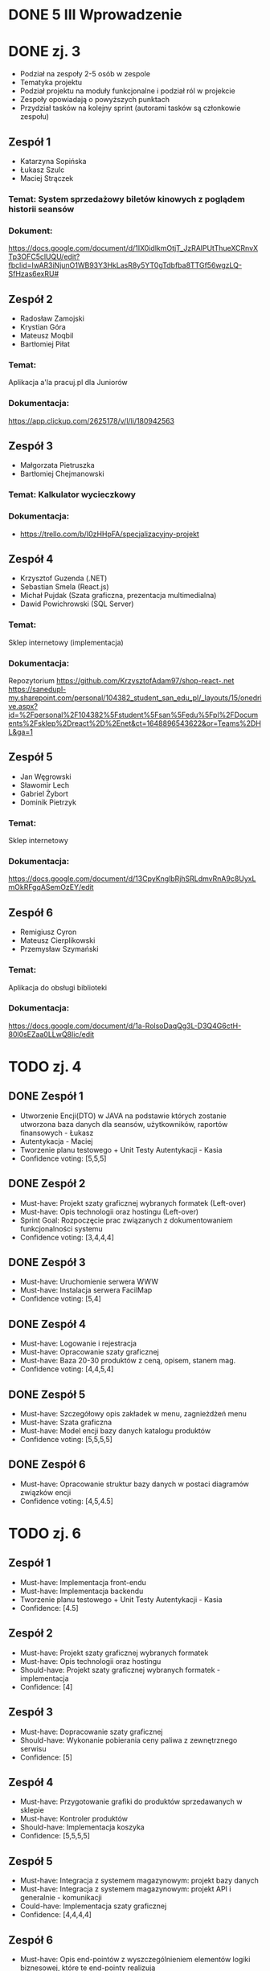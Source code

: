 * DONE 5 III Wprowadzenie

* DONE zj. 3
 - Podział na zespoły 2-5 osób w zespole
 - Tematyka projektu
 - Podział projektu na moduły funkcjonalne i podział ról w projekcie
 - Zespoły opowiadają o powyższych punktach
 - Przydział tasków na kolejny sprint (autorami tasków są członkowie zespołu)
** Zespół 1
   - Katarzyna Sopińska
   - Łukasz Szulc
   - Maciej Strączek
*** Temat: System sprzedażowy biletów kinowych z poglądem historii seansów
*** Dokument:
   https://docs.google.com/document/d/1IX0idlkmOtjT_JzRAlPUtThueXCRnvXTp3OFC5clUQU/edit?fbclid=IwAR3iNjunO1WB93Y3HkLasR8y5YT0gTdbfba8TTGf56wgzLQ-SfHzas6exRU#

** Zespół 2
   - Radosław Zamojski
   - Krystian Góra
   - Mateusz Moqbil
   - Bartłomiej Piłat
*** Temat:
   Aplikacja a'la pracuj.pl dla Juniorów
*** Dokumentacja:
   https://app.clickup.com/2625178/v/l/li/180942563

** Zespół 3
   - Małgorzata Pietruszka
   - Bartłomiej Chejmanowski
*** Temat: Kalkulator wycieczkowy
*** Dokumentacja:
   - https://trello.com/b/I0zHHpFA/specjalizacyjny-projekt

** Zespół 4
   - Krzysztof Guzenda (.NET)
   - Sebastian Smela (React.js)
   - Michał Pujdak (Szata graficzna, prezentacja multimedialna)
   - Dawid Powichrowski (SQL Server)
*** Temat:
   Sklep internetowy (implementacja)
*** Dokumentacja:
   Repozytorium https://github.com/KrzysztofAdam97/shop-react-.net
   https://sanedupl-my.sharepoint.com/personal/104382_student_san_edu_pl/_layouts/15/onedrive.aspx?id=%2Fpersonal%2F104382%5Fstudent%5Fsan%5Fedu%5Fpl%2FDocuments%2Fsklep%2Dreact%2D%2Enet&ct=1648896543622&or=Teams%2DHL&ga=1

** Zespół 5
   - Jan Węgrowski
   - Sławomir Lech
   - Gabriel Żybort
   - Dominik Pietrzyk
*** Temat:
   Sklep internetowy
*** Dokumentacja:
   https://docs.google.com/document/d/13CpyKnglbRjhSRLdmvRnA9c8UyxLmOkRFgqASemOzEY/edit

** Zespół 6
   - Remigiusz Cyron
   - Mateusz Cierplikowski
   - Przemysław Szymański
*** Temat:
   Aplikacja do obsługi biblioteki
*** Dokumentacja:
   https://docs.google.com/document/d/1a-RolsoDaqQg3L-D3Q4G6ctH-80l0sEZaa0LLwQ8Iic/edit

* TODO zj. 4
** DONE Zespół 1
   - Utworzenie Encji(DTO) w JAVA na podstawie których zostanie utworzona baza danych dla seansów, użytkowników, raportów finansowych - Łukasz
   - Autentykacja - Maciej
   - Tworzenie planu testowego + Unit Testy Autentykacji - Kasia
   - Confidence voting: [5,5,5]
** DONE Zespół 2
   - Must-have: Projekt szaty graficznej wybranych formatek (Left-over)
   - Must-have: Opis technologii oraz hostingu              (Left-over)
   - Sprint Goal: Rozpoczęcie prac związanych z dokumentowaniem funkcjonalności systemu
   - Confidence voting: [3,4,4,4]
** DONE Zespół 3
   - Must-have: Uruchomienie serwera WWW
   - Must-have: Instalacja serwera FacilMap
   - Confidence voting: [5,4]
** DONE Zespół 4
   - Must-have: Logowanie i rejestracja
   - Must-have: Opracowanie szaty graficznej
   - Must-have: Baza 20-30 produktów z ceną, opisem, stanem mag.
   - Confidence voting: [4,4,5,4]
** DONE Zespół 5
   - Must-have: Szczegółowy opis zakładek w menu, zagnieżdżeń menu
   - Must-have: Szata graficzna
   - Must-have: Model encji bazy danych katalogu produktów
   - Confidence voting: [5,5,5,5]
** DONE Zespół 6
   - Must-have: Opracowanie struktur bazy danych w postaci diagramów związków encji
   - Confidence voting: [4,5,4.5]

* TODO zj. 6

** Zespół 1
   - Must-have: Implementacja front-endu
   - Must-have: Implementacja backendu
   - Tworzenie planu testowego + Unit Testy Autentykacji - Kasia
   - Confidence: [4.5]

** Zespół 2
   - Must-have: Projekt szaty graficznej wybranych formatek
   - Must-have: Opis technologii oraz hostingu
   - Should-have: Projekt szaty graficznej wybranych formatek - implementacja
   - Confidence: [4]

** Zespół 3
   - Must-have: Dopracowanie szaty graficznej
   - Should-have: Wykonanie pobierania ceny paliwa z zewnętrznego serwisu
   - Confidence: [5]

** Zespół 4
   - Must-have: Przygotowanie grafiki do produktów sprzedawanych w sklepie
   - Must-have: Kontroler produktów
   - Should-have: Implementacja koszyka
   - Confidence: [5,5,5,5]

** Zespół 5
   - Must-have: Integracja z systemem magazynowym: projekt bazy danych
   - Must-have: Integracja z systemem magazynowym: projekt API i generalnie - komunikacji
   - Could-have: Implementacja szaty graficznej
   - Confidence: [4,4,4,4]

** Zespół 6
   - Must-have: Opis end-pointów z wyszczególnieniem elementów logiki biznesowej, które te end-pointy realizują
   - Confidence: [4, 4.5]

* TODO zj. 7

* TODO zj. 7 Ocena
